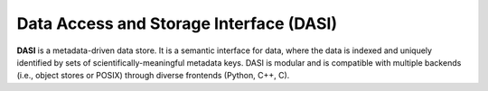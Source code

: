 Data Access and Storage Interface (DASI)
========================================

    .. .. image:: https://readthedocs.org/projects/dasi/badge/?version=latest
    ..     :target: https://dasi.readthedocs.io/en/latest/?badge=latest
    ..     :alt: Documentation Status


**DASI** is a metadata-driven data store. It is a semantic interface for data, where the data is indexed
and uniquely identified by sets of scientifically-meaningful metadata keys.
DASI is modular and is compatible with multiple backends
(i.e., object stores or POSIX) through diverse frontends (Python, C++, C).

.. 📚 `docs/ <https://github.com/ecmwf-projects/dasi/blob/main/docs/>`_
..     A documentation project lives in ``docs/``. All the ``*.rst`` make up sections in the documentation.
..
.. ⁉️ Questions / comments
..     If you have questions / comments, feel free to post `here <https://github.com/ecmwf-projects/dasi/issues>`_.
